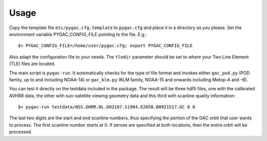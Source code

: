Usage
-----

Copy the template file ``etc/pygac.cfg.template`` to ``pygac.cfg`` and place
it in a directory as you please. Set the environment variable PYGAC_CONFIG_FILE
pointing to the file. E.g.::
 
  $> PYGAC_CONFIG_FILE=/home/user/pygac.cfg; export PYGAC_CONFIG_FILE

Also adapt the configuration file to your needs. The ``tledir`` parameter should
be set to where your Two Line Element (TLE) files are located.

The main script is ``pygac-run``. It automatically checks for the type of file
format and invokes either ``gac_pod.py`` (POD family, up to and including NOAA-14)
or ``gac_klm.py`` (KLM family, NOAA-15 and onwards including Metop-A and -B).

You can test it directly on the testdata included in the package. The result
will be three hdf5 files, one with the calibrated AVHRR data, the other with
sun-satellite viewing geometry data and this third with scanline quality
information::

 $> pygac-run testdata/NSS.GHRR.NL.D02187.S1904.E2058.B0921517.GC 0 0
 
The last two digits are the start and end scanline numbers, thus specifying the
portion of the GAC orbit that user wants to process.  The first scanline number
starts at 0. If zeroes are specified at both locations, then the entire orbit
will be processed.


